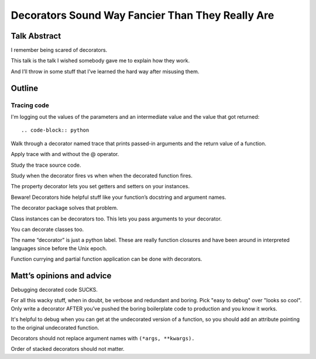 +++++++++++++++++++++++++++++++++++++++++++++++++
Decorators Sound Way Fancier Than They Really Are
+++++++++++++++++++++++++++++++++++++++++++++++++

Talk Abstract
=============

I remember being scared of decorators.

This talk is the talk I wished somebody gave me to explain how they
work.

And I’ll throw in some stuff that I’ve learned the hard way after
misusing them.

Outline
=======

Tracing code
------------

I'm logging out the values of the parameters and an intermediate value
and the value that got returned::

.. code-block:: python

.. code-block:: python
   :emphasize-lines 8-11,18,22

    >>> def calculate_per_capita_gross_domestic_product(
    ...     consumption,
    ...     investment,
    ...     government_spending,
    ...     net_exports,
    ...     population_count):
    ...
    ...     log.debug("C: {}".format(consumption))
    ...     log.debug("I: {}".format(investment))
    ...     log.debug("G: {}".format(government_spending))
    ...     log.debug("X: {}".format(net_exports))
    ...
    ...     Y = sum(consumption,
    ...         investment,
    ...         government_spending,
    ...         net_exports)
    ...
    ...     log.debug("GDP: {0}".format(Y))
    ...
    ...     per_capita_gdp = Y / population_count
    ...
    ...     log.debug("per-capita GDP: {0:0.2f}".format(per_capita_gdp))
    ...
    ...     return per_capita_gdp




Walk through a decorator named trace that prints passed-in arguments and
the return value of a function.





Apply trace with and without the @ operator.

Study the trace source code.

Study when the decorator fires vs when when the decorated function
fires.

The property decorator lets you set getters and setters on your
instances.

Beware!  Decorators hide helpful stuff like your function’s docstring
and argument names.

The decorator package solves that problem.

Class instances can be decorators too. This lets you pass arguments to
your decorator.

You can decorate classes too.

The name “decorator” is just a python label. These are really function
closures and have been around in interpreted languages since before the
Unix epoch.

Function currying and partial function application can be done with
decorators.

Matt’s opinions and advice
==========================

Debugging decorated code SUCKS.

For all this wacky stuff, when in doubt, be verbose and redundant and
boring.  Pick "easy to debug" over "looks so cool".  Only write a
decorator AFTER you’ve pushed the boring boilerplate code to production
and you know it works.

It's helpful to debug when you can get at the undecorated version of a
function, so you should add an attribute pointing to the original
undecorated function.

Decorators should not replace argument names with ``(*args, **kwargs).``

Order of stacked decorators should not matter.

.. verify doctests like so: $ python -m doctest README.rst
.. vim: set syntax=rst:
